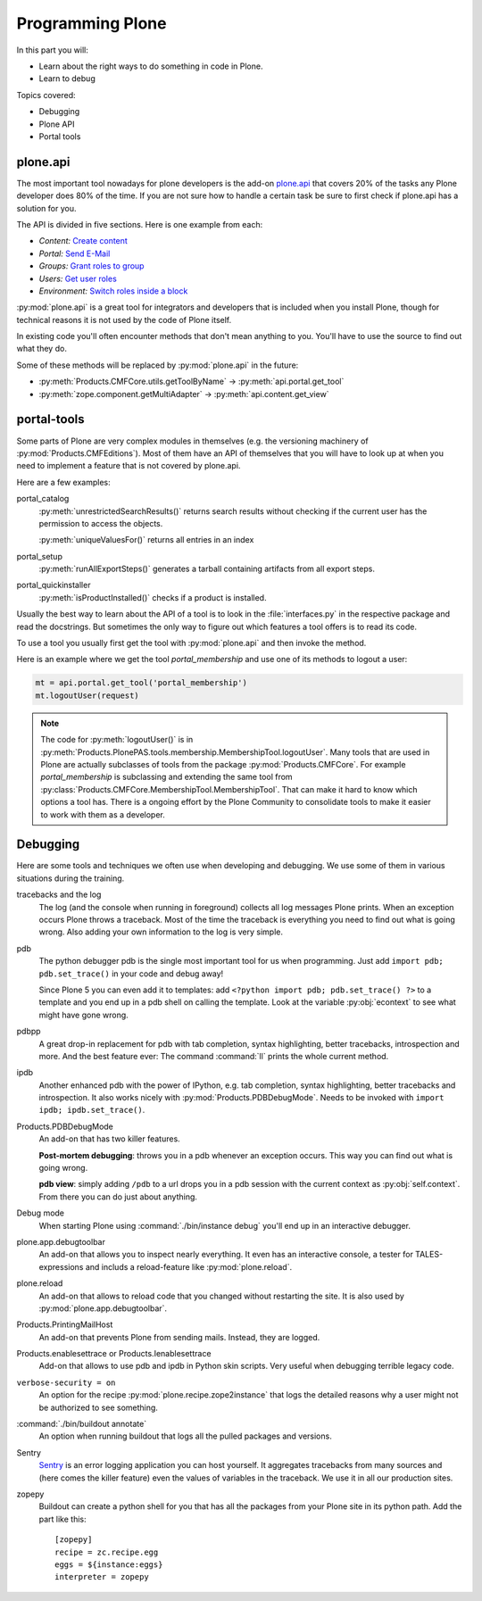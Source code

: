 .. _api-label:

Programming Plone
=================

In this part you will:

* Learn about the right ways to do something in code in Plone.
* Learn to debug

Topics covered:

* Debugging
* Plone API
* Portal tools


.. _api-api-label:

plone.api
---------

The most important tool nowadays for plone developers is the add-on `plone.api <https://docs.plone.org/develop/plone.api/docs/index.html>`_ that covers 20% of the tasks any Plone developer does 80% of the time. If you are not sure how to handle a certain task be sure to first check if plone.api has a solution for you.

The API is divided in five sections. Here is one example from each:

* `Content:` `Create content <https://docs.plone.org/develop/plone.api/docs/content.html#create-content>`_
* `Portal:` `Send E-Mail <https://docs.plone.org/develop/plone.api/docs/portal.html#send-e-mail>`_
* `Groups:` `Grant roles to group <https://docs.plone.org/develop/plone.api/docs/group.html#grant-roles-to-group>`_
* `Users:` `Get user roles <https://docs.plone.org/develop/plone.api/docs/user.html#get-user-roles>`_
* `Environment:` `Switch roles inside a block <https://docs.plone.org/develop/plone.api/docs/env.html#switch-roles-inside-a-block>`_

:py:mod:`plone.api` is a great tool for integrators and developers that is included when you install Plone, though for technical reasons it is not used by the code of Plone itself.

In existing code you'll often encounter methods that don't mean anything to you. You'll have to use the source to find out  what they do.

Some of these methods will be replaced by :py:mod:`plone.api` in the future:

- :py:meth:`Products.CMFCore.utils.getToolByName` -> :py:meth:`api.portal.get_tool`
- :py:meth:`zope.component.getMultiAdapter` -> :py:meth:`api.content.get_view`


.. _api-portal-tools-label:

portal-tools
------------

Some parts of Plone are very complex modules in themselves (e.g. the versioning machinery of :py:mod:`Products.CMFEditions`).
Most of them have an API of themselves that you will have to look up at when you need to implement a feature that is not covered by plone.api.

Here are a few examples:

portal_catalog
    :py:meth:`unrestrictedSearchResults()` returns search results without checking if the current user has the permission to access the objects.

    :py:meth:`uniqueValuesFor()` returns all entries in an index

portal_setup
    :py:meth:`runAllExportSteps()` generates a tarball containing artifacts from all export steps.

portal_quickinstaller
    :py:meth:`isProductInstalled()` checks if a product is installed.

Usually the best way to learn about the API of a tool is to look in the :file:`interfaces.py` in the respective package and read the docstrings. But sometimes the only way to figure out which features a tool offers is to read its code.

To use a tool you usually first get the tool with :py:mod:`plone.api` and then invoke the method.

Here is an example where we get the tool `portal_membership` and use one of its methods to logout a user:

.. code-block:: python

    mt = api.portal.get_tool('portal_membership')
    mt.logoutUser(request)

.. note::

    The code for :py:meth:`logoutUser()` is in :py:meth:`Products.PlonePAS.tools.membership.MembershipTool.logoutUser`. Many tools that are used in Plone are actually subclasses of tools from the package :py:mod:`Products.CMFCore`. For example `portal_membership` is subclassing and extending the same tool from :py:class:`Products.CMFCore.MembershipTool.MembershipTool`. That can make it hard to know which options a tool has. There is a ongoing effort by the Plone Community to consolidate tools to make it easier to work with them as a developer.

.. _api-debugging-label:

Debugging
---------

Here are some tools and techniques we often use when developing and debugging. We use some of them in various situations during the training.

tracebacks and the log
    The log (and the console when running in foreground) collects all log messages Plone prints. When an exception occurs Plone throws a traceback. Most of the time the traceback is everything you need to find out what is going wrong. Also adding your own information to the log is very simple.

pdb
    The python debugger pdb is the single most important tool for us when programming. Just add ``import pdb; pdb.set_trace()`` in your code and debug away!

    Since Plone 5 you can even add it to templates: add ``<?python import pdb; pdb.set_trace() ?>`` to a template and you end up in a pdb shell on calling the template. Look at the variable :py:obj:`econtext` to see what might have gone wrong.

pdbpp
    A great drop-in replacement for pdb with tab completion, syntax highlighting, better tracebacks,  introspection and more. And the best feature ever: The command :command:`ll` prints the whole current method.

ipdb
    Another enhanced pdb with the power of IPython, e.g. tab completion, syntax highlighting, better tracebacks and introspection. It also works nicely with :py:mod:`Products.PDBDebugMode`. Needs to be invoked with ``import ipdb; ipdb.set_trace()``.

Products.PDBDebugMode
    An add-on that has two killer features.

    **Post-mortem debugging**: throws you in a pdb whenever an exception occurs. This way you can find out what is going wrong.

    **pdb view**: simply adding ``/pdb`` to a url drops you in a pdb session with the current context as :py:obj:`self.context`. From there you can do just about anything.

Debug mode
    When starting Plone using :command:`./bin/instance debug` you'll end up in an interactive debugger.

plone.app.debugtoolbar
    An add-on that allows you to inspect nearly everything. It even has an interactive console, a tester for TALES-expressions and includs a reload-feature like :py:mod:`plone.reload`.

plone.reload
    An add-on that allows to reload code that you changed without restarting the site. It is also used by :py:mod:`plone.app.debugtoolbar`.

Products.PrintingMailHost
    An add-on that prevents Plone from sending mails. Instead, they are logged.

Products.enablesettrace or Products.Ienablesettrace
    Add-on that allows to use pdb and ipdb in Python skin scripts. Very useful when debugging terrible legacy code.

``verbose-security = on``
    An option for the recipe :py:mod:`plone.recipe.zope2instance` that logs the detailed reasons why a user might not be authorized to see something.

:command:`./bin/buildout annotate`
    An option when running buildout that logs all the pulled packages and versions.

Sentry
    `Sentry <https://github.com/getsentry/sentry>`_ is an error logging application you can host yourself.
    It aggregates tracebacks from many sources and (here comes the killer feature) even the values of variables in the traceback. We use it in all our production sites.

zopepy
    Buildout can create a python shell for you that has all the packages from your Plone site in its python path. Add the part like this::

        [zopepy]
        recipe = zc.recipe.egg
        eggs = ${instance:eggs}
        interpreter = zopepy

..  seealso::

    A video of the talk `Debug like a pro. How to become a better programmer through pdb-driven development <http://pyvideo.org/pycon-de-2016/debug-like-a-pro-how-to-become-a-better-programmer-through-pdb-driven-development.html>`_
